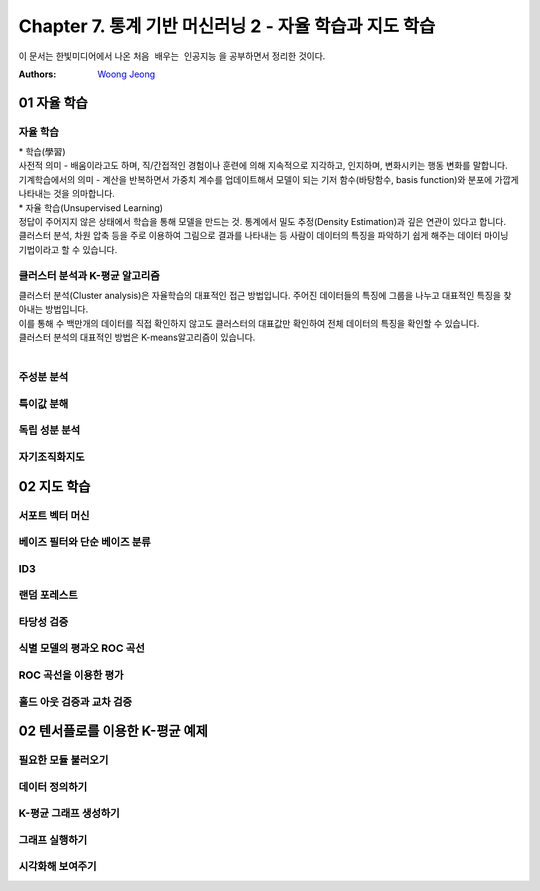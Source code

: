 .. _Chapter7:

***************************
Chapter 7. 통계 기반 머신러닝 2 - 자율 학습과 지도 학습
***************************

이 문서는 한빛미디어에서 나온 ``처음 배우는 인공지능`` 을 공부하면서 정리한 것이다.

:Authors:
    `Woong Jeong <https://github.com/scarleaf>`_

.. _01 자율 학습:

01 자율 학습
======================

자율 학습
------------
| * 학습(學習)
| 사전적 의미 - 배움이라고도 하며, 직/간접적인 경험이나 훈련에 의해 지속적으로 지각하고, 인지하며, 변화시키는 행동 변화를 말합니다.
| 기계학습에서의 의미  - 계산을 반복하면서 가중치 계수를 업데이트해서 모델이 되는 기저 함수(바탕함수, basis function)와 분포에 가깝게 나타내는 것을 의마합니다.

| * 자율 학습(Unsupervised Learning)
| 정답이 주어지지 않은 상태에서 학습을 통해 모델을 만드는 것. 통계에서 밀도 추정(Density Estimation)과 깊은 연관이 있다고 합니다.
| 클러스터 분석, 차원 압축 등을 주로 이용하여 그림으로 결과를 나타내는 등 사람이 데이터의 특징을 파악하기 쉽게 해주는 데이터 마이닝 기법이라고 할 수 있습니다.

.. image:: imgs/머신러닝_types.png
        :width: 500px
        :align: center
        :height: 500px
        :alt: alternate text

클러스터 분석과 K-평균 알고리즘
------------
| 클러스터 분석(Cluster analysis)은 자율학습의 대표적인 접근 방법입니다. 주어진 데이터들의 특징에 그룹을 나누고 대표적인 특징을 찾아내는 방법입니다.
| 이를 통해 수 백만개의 데이터를 직접 확인하지 않고도 클러스터의 대표값만 확인하여 전체 데이터의 특징을 확인할 수 있습니다.

| 클러스터 분석의 대표적인 방법은 K-means알고리즘이 있습니다.

|


주성분 분석
------------

특이값 분해
------------

독립 성분 분석
------------

자기조직화지도
------------

02 지도 학습
======================

서포트 벡터 머신
------------

베이즈 필터와 단순 베이즈 분류
------------

ID3
------------

랜덤 포레스트
------------

타당성 검증
------------

식별 모델의 평과오 ROC 곡선
------------

ROC 곡선을 이용한 평가
------------

홀드 아웃 검증과 교차 검증
------------

02 텐서플로를 이용한 K-평균 예제
======================

필요한 모듈 불러오기
------------

데이터 정의하기
------------

K-평균 그래프 생성하기
------------

그래프 실행하기
------------

시각화해 보여주기
------------
